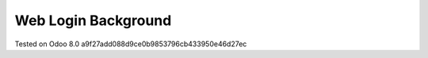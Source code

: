 Web Login Background
====================

Tested on Odoo 8.0 a9f27add088d9ce0b9853796cb433950e46d27ec

